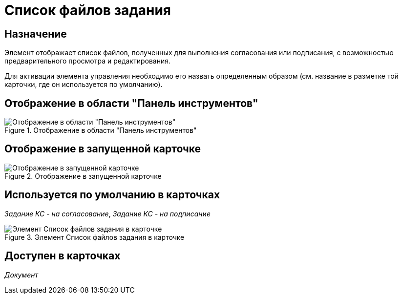 = Список файлов задания

== Назначение

Элемент отображает список файлов, полученных для выполнения согласования или подписания, с возможностью предварительного просмотра и редактирования.

Для активации элемента управления необходимо его назвать определенным образом (см. название в разметке той карточки, где он используется по умолчанию).

== Отображение в области "Панель инструментов"

.Отображение в области "Панель инструментов"
image::lay_HardCodeElement_TaskFileList.png[Отображение в области "Панель инструментов"]

== Отображение в запущенной карточке

.Отображение в запущенной карточке
image::lay_Card_HC_TaskFileList.png[Отображение в запущенной карточке]

== Используется по умолчанию в карточках

_Задание КС - на согласование_, _Задание КС - на подписание_

.Элемент Список файлов задания в карточке
image::lay_TCard_approval_TaskFileList.png[Элемент Список файлов задания в карточке]

== Доступен в карточках

_Документ_

